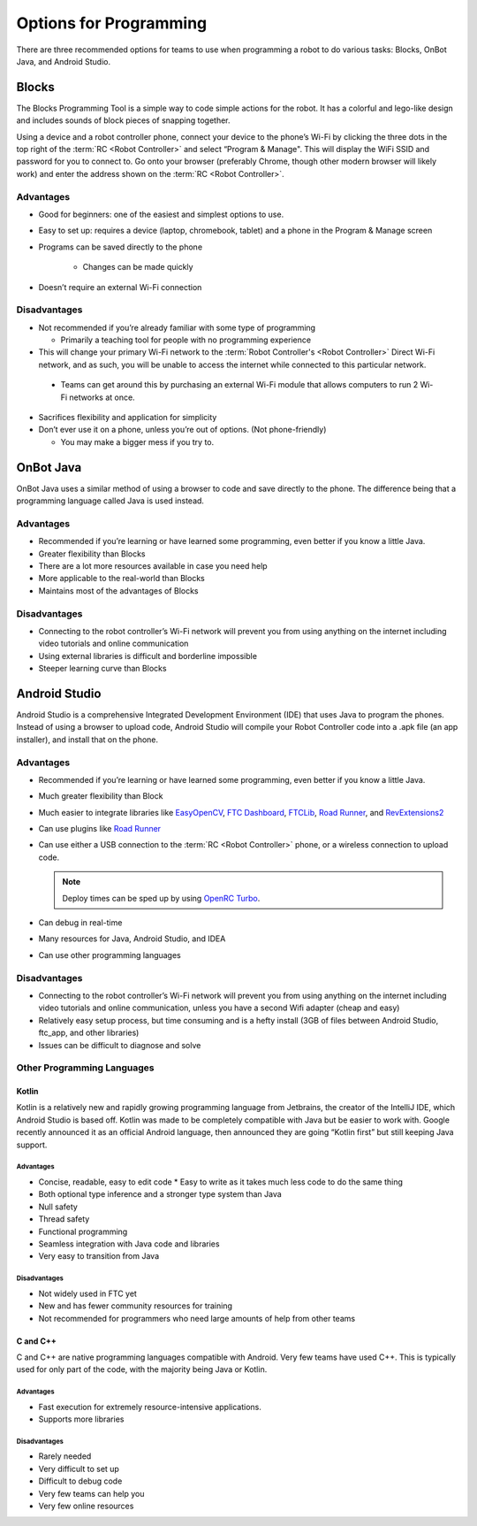=======================
Options for Programming
=======================
There are three recommended options for teams to use when programming a robot to do various tasks: Blocks, OnBot Java, and Android Studio.

Blocks
======
The Blocks Programming Tool is a simple way to code simple actions for the robot. It has a colorful and lego-like design and includes sounds of block pieces of snapping together.

Using a device and a robot controller phone, connect your device to the phone’s Wi-Fi by clicking the three dots in the top right of the :term:`RC <Robot Controller>` and select “Program & Manage". This will display the WiFi SSID and password for you to connect to. Go onto your browser (preferably Chrome, though other modern browser will likely work) and enter the address shown on the :term:`RC <Robot Controller>`.

Advantages
----------

* Good for beginners: one of the easiest and simplest options to use.
* Easy to set up: requires a device (laptop, chromebook, tablet) and a phone in the Program & Manage screen
* Programs can be saved directly to the phone

   * Changes can be made quickly
* Doesn’t require an external Wi-Fi connection

Disadvantages
-------------

* Not recommended if you’re already familiar with some type of programming

  * Primarily a teaching tool for people with no programming experience
* This will change your primary Wi-Fi network to the :term:`Robot Controller's <Robot Controller>` Direct Wi-Fi network, and as such, you will be unable to access the internet while connected to this particular network.

 * Teams can get around this by purchasing an external Wi-Fi module that allows computers to run 2 Wi-Fi networks at once.

* Sacrifices flexibility and application for simplicity
* Don’t ever use it on a phone, unless you’re out of options. (Not phone-friendly)

  * You may make a bigger mess if you try to.

OnBot Java
==========
OnBot Java uses a similar method of using a browser to code and save directly to the phone. The difference being that a programming language called Java is used instead.

Advantages
----------

* Recommended if you’re learning or have learned some programming, even better if you know a little Java.
* Greater flexibility than Blocks
* There are a lot more resources available in case you need help
* More applicable to the real-world than Blocks
* Maintains most of the advantages of Blocks

Disadvantages
-------------

* Connecting to the robot controller’s Wi-Fi network will prevent you from using anything on the internet including video tutorials and online communication
* Using external libraries is difficult and borderline impossible
* Steeper learning curve than Blocks

Android Studio
==============
Android Studio is a comprehensive Integrated Development Environment (IDE) that uses Java to program the phones. Instead of using a browser to upload code, Android Studio will compile your Robot Controller code into a .apk file (an app installer), and install that on the phone.

Advantages
----------

* Recommended if you’re learning or have learned some programming, even better if you know a little Java.
* Much greater flexibility than Block
* Much easier to integrate libraries like `EasyOpenCV`_, `FTC Dashboard`_, `FTCLib`_, `Road Runner`_, and `RevExtensions2`_
* Can use plugins like `Road Runner`_
* Can use either a USB connection to the :term:`RC <Robot Controller>` phone, or a wireless connection to upload code.

  .. note:: Deploy times can be sped up by using `OpenRC Turbo`_.

* Can debug in real-time
* Many resources for Java, Android Studio, and IDEA
* Can use other programming languages

.. _EasyOpenCV: https://github.com/openftc/easyopencv
.. _FTC Dashboard: https://github.com/acmerobotics/ftc-dashboard
.. _FTCLib: https://github.com/ftclib/ftclib
.. _Road Runner: https://github.com/acmerobotics/road-runner
.. _RevExtensions2: https://github.com/OpenFTC/RevExtensions2/
.. _OpenRC Turbo: https://github.com/OpenFTC/OpenRC-Turbo

Disadvantages
-------------

* Connecting to the robot controller’s Wi-Fi network will prevent you from using anything on the internet including video tutorials and online communication, unless you have a second Wifi adapter (cheap and easy)
* Relatively easy setup process, but time consuming and is a hefty install (3GB of files between Android Studio, ftc_app, and other libraries)
* Issues can be difficult to diagnose and solve

Other Programming Languages
---------------------------
Kotlin
^^^^^^
Kotlin is a relatively new and rapidly growing programming language from Jetbrains, the creator of the IntelliJ IDE, which Android Studio is based off. Kotlin was made to be completely compatible with Java but be easier to work with. Google recently announced it as an official Android language, then announced they are going “Kotlin first” but still keeping Java support.

Advantages
""""""""""

* Concise, readable, easy to edit code * Easy to write as it takes much less code to do the same thing
* Both optional type inference and a stronger type system than Java
* Null safety
* Thread safety
* Functional programming
* Seamless integration with Java code and libraries
* Very easy to transition from Java

Disadvantages
"""""""""""""

* Not widely used in FTC yet
* New and has fewer community resources for training
* Not recommended for programmers who need large amounts of help from other teams

C and C++
^^^^^^^^^
C and C++ are native programming languages compatible with Android. Very few teams have used C++. This is typically used for only part of the code, with the majority being Java or Kotlin.

Advantages
""""""""""

* Fast execution for extremely resource-intensive applications.
* Supports more libraries

Disadvantages
"""""""""""""

* Rarely needed
* Very difficult to set up
* Difficult to debug code
* Very few teams can help you
* Very few online resources
